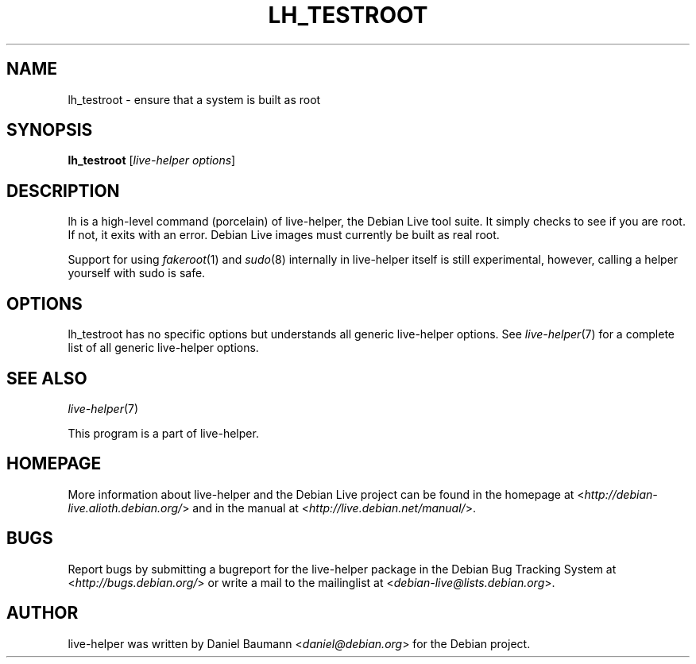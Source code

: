 .TH LH_TESTROOT 1 "2009\-06\-14" "1.0.5" "live\-helper"

.SH NAME
lh_testroot \- ensure that a system is built as root

.SH SYNOPSIS
\fBlh_testroot\fR [\fIlive\-helper\ options\fR]

.SH DESCRIPTION
lh is a high\-level command (porcelain) of live\-helper, the Debian Live tool suite. It simply checks to see if you are root. If not, it exits with an error. Debian Live images must currently be built as real root.
.PP
Support for using \fIfakeroot\fR(1) and \fIsudo\fR(8) internally in live\-helper itself is still experimental, however, calling a helper yourself with sudo is safe.

.SH OPTIONS
lh_testroot has no specific options but understands all generic live\-helper options. See \fIlive\-helper\fR(7) for a complete list of all generic live\-helper options.

.SH SEE ALSO
\fIlive\-helper\fR(7)
.PP
This program is a part of live\-helper.

.SH HOMEPAGE
More information about live\-helper and the Debian Live project can be found in the homepage at <\fIhttp://debian\-live.alioth.debian.org/\fR> and in the manual at <\fIhttp://live.debian.net/manual/\fR>.

.SH BUGS
Report bugs by submitting a bugreport for the live\-helper package in the Debian Bug Tracking System at <\fIhttp://bugs.debian.org/\fR> or write a mail to the mailinglist at <\fIdebian-live@lists.debian.org\fR>.

.SH AUTHOR
live\-helper was written by Daniel Baumann <\fIdaniel@debian.org\fR> for the Debian project.
